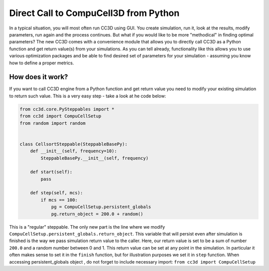 Direct Call to CompuCell3D from Python
=======================================

In a typical situation, you will most often run CC3D using GUI. You create simulation, run it, look at the results,
modify parameters, run again and the process continues. But what if you would like to be more "methodical" in
finding optimal parameters? The new CC3D comes with a convenience module that allows you to directly call CC3D as
a Python function and get return value(s) from your simulations. As you can tell already, functionality like this
allows you to use various optimization packages and be able to find desired set of parameters for your simulation
- assuming you know how to define a proper metrics.

How does it work?
-----------------

If you want to call CC3D engine from a Python function and get return value you need to modify your existing
simulation to return such value. This is a very easy step - take a look at he code below:

.. code-block:: python

    from cc3d.core.PySteppables import *
    from cc3d import CompuCellSetup
    from random import random


    class CellsortSteppable(SteppableBasePy):
        def __init__(self, frequency=10):
            SteppableBasePy.__init__(self, frequency)

        def start(self):
            pass

        def step(self, mcs):
            if mcs == 100:
                pg = CompuCellSetup.persistent_globals
                pg.return_object = 200.0 + random()


This is a "regular" steppable. The only new part is the line where we modify
``CompuCellSetup.persistent_globals.return_object``. This variable that will persist even after simulation is finished
is the way we pass simulation return value to the caller. Here, our return value is set to be a sum of number ``200.0``
and a random number between 0 and 1. This return value can be set at any point in the simulation.
In particular it often makes sense to set it in the ``finish`` function, but for illustration purposes we set it in
``step`` function. When accessing persistent_globals object , do not forget to include necessary import:
``from cc3d import CompuCellSetup``
